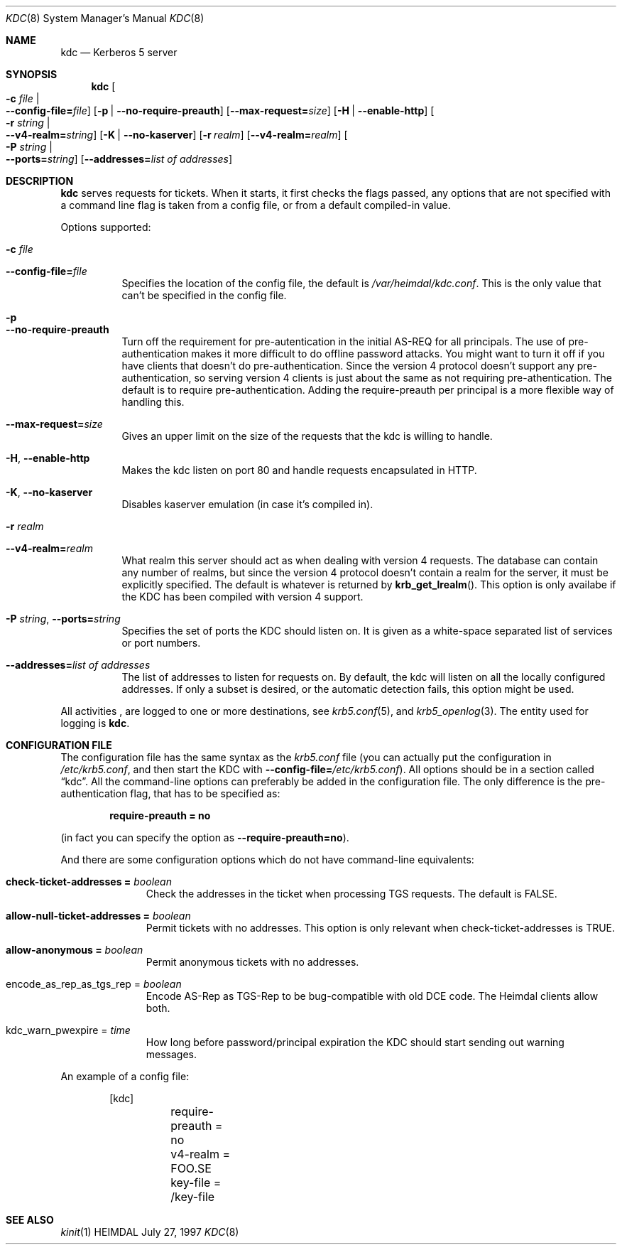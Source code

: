 .\" $Id$
.\"
.Dd July 27, 1997
.Dt KDC 8
.Os HEIMDAL
.Sh NAME
.Nm kdc
.Nd
Kerberos 5 server
.Sh SYNOPSIS
.Nm
.Oo Fl c Ar file \*(Ba Xo
.Fl -config-file= Ns Ar file Oc
.Xc
.Op Fl p | Fl -no-require-preauth
.Op Fl -max-request= Ns Ar size
.Op Fl H | Fl -enable-http
.Oo Fl r Ar string \*(Ba Xo
.Fl -v4-realm= Ns Ar string Oc
.Xc
.Op Fl K | Fl -no-kaserver
.Op Fl r Ar realm
.Op Fl -v4-realm= Ns Ar realm
.Oo Fl P Ar string \*(Ba Xo
.Fl -ports= Ns Ar string Oc
.Xc
.Op Fl -addresses= Ns Ar list of addresses
.Sh DESCRIPTION
.Nm
serves requests for tickets. When it starts, it first checks the flags
passed, any options that are not specified with a command line flag is
taken from a config file, or from a default compiled-in value.
.Pp
Options supported:
.Bl -tag -width Ds
.It Fl c Ar file
.It Fl -config-file= Ns Ar file
Specifies the location of the config file, the default is
.Pa /var/heimdal/kdc.conf .
This is the only value that can't be specified in the config file.
.It Fl p
.It Fl -no-require-preauth
Turn off the requirement for pre-autentication in the initial AS-REQ
for all principals. The use of pre-authentication makes it more
difficult to do offline password attacks. You might want to turn it
off if you have clients that doesn't do pre-authentication. Since the
version 4 protocol doesn't support any pre-authentication, so serving
version 4 clients is just about the same as not requiring
pre-athentication. The default is to require
pre-authentication. Adding the require-preauth per principal is a more
flexible way of handling this.
.It Xo
.Fl -max-request= Ns Ar size
.Xc
Gives an upper limit on the size of the requests that the kdc is
willing to handle.
.It Xo
.Fl H Ns ,
.Fl -enable-http
.Xc
Makes the kdc listen on port 80 and handle requests encapsulated in HTTP.
.It Xo
.Fl K Ns ,
.Fl -no-kaserver
.Xc
Disables kaserver emulation (in case it's compiled in).
.It Fl r Ar realm
.It Fl -v4-realm= Ns Ar realm
What realm this server should act as when dealing with version 4
requests. The database can contain any number of realms, but since the
version 4 protocol doesn't contain a realm for the server, it must be
explicitly specified. The default is whatever is returned by
.Fn krb_get_lrealm .
This option is only availabe if the KDC has been compiled with version
4 support.
.It Xo
.Fl P Ar string Ns ,
.Fl -ports= Ns Ar string
.Xc
Specifies the set of ports the KDC should listen on.  It is given as a
white-space separated list of services or port numbers.
.It Xo
.Fl -addresses= Ns Ar list of addresses
.Xc
The list of addresses to listen for requests on.  By default, the kdc
will listen on all the locally configured addresses.  If only a subset
is desired, or the automatic detection fails, this option might be used.
.El
.Pp
All activities , are logged to one or more destinations, see 
.Xr krb5.conf 5 ,
and
.Xr krb5_openlog 3 .
The entity used for logging is
.Nm kdc .
.Sh CONFIGURATION FILE
The configuration file has the same syntax as the 
.Pa krb5.conf
file (you can actually put the configuration in
.Pa /etc/krb5.conf ,
and then start the KDC with
.Fl -config-file= Ns Ar /etc/krb5.conf ) .
All options should be in a section called
.Dq kdc .
All the command-line options can preferably be added in the
configuration file.  The only difference is the pre-authentication flag,
that has to be specified as:
.Pp
.Dl require-preauth = no
.Pp
(in fact you can specify the option as
.Fl -require-preauth=no ) .
.Pp
And there are some configuration options which do not have
command-line equivalents:
.Bl -tag -width "xxx" -offset indent
.It Li check-ticket-addresses = Va boolean
Check the addresses in the ticket when processing TGS requests.  The
default is FALSE.
.It Li allow-null-ticket-addresses = Va boolean
Permit tickets with no addresses.  This option is only relevant when
check-ticket-addresses is TRUE.
.It Li allow-anonymous = Va boolean
Permit anonymous tickets with no addresses.
.It encode_as_rep_as_tgs_rep = Va boolean
Encode AS-Rep as TGS-Rep to be bug-compatible with old DCE code.  The
Heimdal clients allow both.
.It kdc_warn_pwexpire = Va time
How long before password/principal expiration the KDC should start
sending out warning messages.
.El
.Pp
An example of a config file:
.Bd -literal -offset indent
[kdc]
	require-preauth = no
	v4-realm = FOO.SE
	key-file = /key-file
.Ed
.Sh SEE ALSO
.Xr kinit 1

